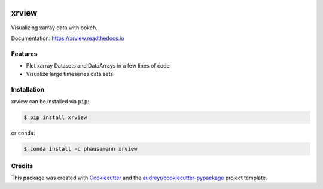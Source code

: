 .. image:: https://img.shields.io/travis/com/phausamann/xrview.svg
        :target: https://travis-ci.com/phausamann/xrview

.. image:: https://readthedocs.org/projects/xrview/badge/?version=latest
        :target: https://xrview.readthedocs.io/en/latest/?badge=latest
        :alt: Documentation Status

.. image:: https://img.shields.io/pypi/v/xrview.svg
        :target: https://pypi.python.org/pypi/xrview

======
xrview
======

Visualizing xarray data with bokeh.

Documentation: https://xrview.readthedocs.io


Features
--------

* Plot xarray Datasets and DataArrays in a few lines of code
* Visualize large timeseries data sets


Installation
------------

xrview can be installed via ``pip``:

.. code-block:: console

    $ pip install xrview

or ``conda``:

.. code-block:: console

    $ conda install -c phausamann xrview

Credits
-------

This package was created with Cookiecutter_ and the `audreyr/cookiecutter-pypackage`_ project template.

.. _Cookiecutter: https://github.com/audreyr/cookiecutter
.. _`audreyr/cookiecutter-pypackage`: https://github.com/audreyr/cookiecutter-pypackage
